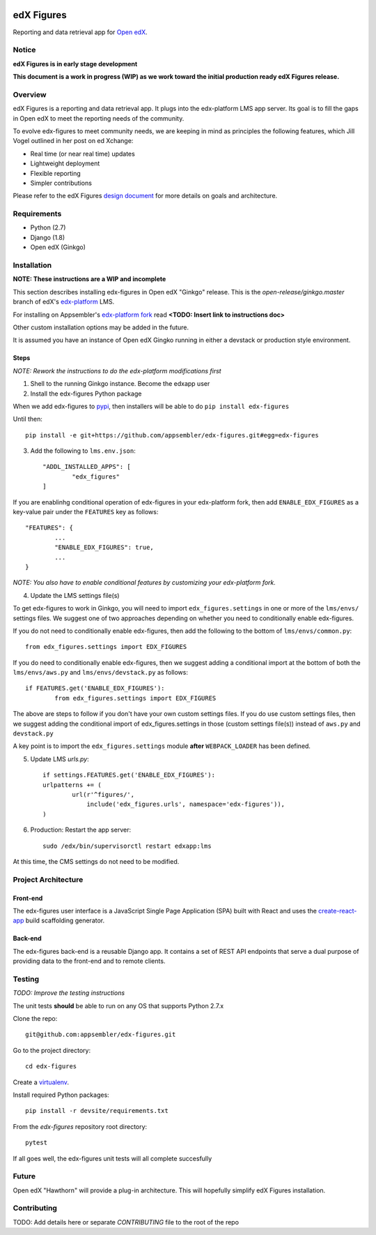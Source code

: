 .. image:: https://travis-ci.org/appsembler/edx-figures.svg?branch=master
    :target: https://travis-ci.org/appsembler/edx-figures

edX Figures
===========

|travis-badge|

Reporting and data retrieval app for `Open edX <https://open.edx.org/>`_.

Notice
------

**edX Figures is in early stage development**

**This document is a work in progress (WIP) as we work toward the initial production ready edX Figures release.**

Overview
--------

edX Figures is a reporting and data retrieval app. It plugs into the edx-platform LMS app server. Its goal is to fill the gaps in Open edX to meet the reporting needs of the community.

To evolve edx-figures to meet community needs, we are keeping in mind as principles the following features, which Jill Vogel outlined in her post on ed Xchange:

* Real time (or near real time) updates
* Lightweight deployment
* Flexible reporting
* Simpler contributions

Please refer to the edX Figures `design document <https://docs.google.com/document/d/16orj6Ag1R158-J-zSBfiY31RKQ5FuSu1O5F-zpSKOg4/>`_ for more details on goals and architecture.

Requirements
------------

* Python (2.7)
* Django (1.8)
* Open edX (Ginkgo)


Installation
------------

**NOTE: These instructions are a WIP and incomplete**

This section describes installing edx-figures in Open edX "Ginkgo" release. This is the `open-release/ginkgo.master` branch of edX's `edx-platform <https://github.com/edx/edx-platform/tree/open-release/ginkgo.master>`_ LMS.

For installing on Appsembler's `edx-platform fork <https://github.com/appsembler/edx-platform/tree/appsembler/ginkgo/master>`_ read **<TODO: Insert link to instructions doc>**

Other custom installation options may be added in the future.

It is assumed you have an instance of Open edX Gingko running in either a devstack or production style environment.

Steps
~~~~~

*NOTE: Rework the instructions to do the edx-platform modifications first*

1. Shell to the running Ginkgo instance. Become the edxapp user

2. Install the edx-figures Python package 

When we add edx-figures to `pypi <https://pypi.python.org/pypi>`_, then installers will be able to do ``pip install edx-figures``

Until then::

	pip install -e git+https://github.com/appsembler/edx-figures.git#egg=edx-figures


3. Add the following to ``lms.env.json``::

	"ADDL_INSTALLED_APPS": [
		"edx_figures"
	]

If you are enablinhg conditional operation of edx-figures in your edx-platform fork, then add ``ENABLE_EDX_FIGURES`` as a key-value pair under the ``FEATURES`` key as follows::

	"FEATURES": {
		... 
		"ENABLE_EDX_FIGURES": true,
		...
	}

*NOTE: You also have to enable conditional features by customizing your edx-platform fork.*


4. Update the LMS settings file(s)

To get edx-figures to work in Ginkgo, you will need to import ``edx_figures.settings`` in one or more of the ``lms/envs/`` settings files. We suggest one of two approaches depending on whether you need to conditionally enable edx-figures.

If you do not need to conditionally enable edx-figures, then add the following to the bottom of ``lms/envs/common.py``::

	from edx_figures.settings import EDX_FIGURES

If you do need to conditionally enable edx-figures, then we suggest adding a conditional import at the bottom of both the ``lms/envs/aws.py`` and ``lms/envs/devstack.py`` as follows::

	if FEATURES.get('ENABLE_EDX_FIGURES'):
		from edx_figures.settings import EDX_FIGURES


The above are steps to follow if you don't have your own custom settings files. If you do use custom settings files, then we suggest adding the conditional import of edx_figures.settings in those (custom settings file(s)) instead of ``aws.py`` and ``devstack.py``

A key point is to import the ``edx_figures.settings`` module **after** ``WEBPACK_LOADER`` has been defined.


5. Update LMS `urls.py`::

	if settings.FEATURES.get('ENABLE_EDX_FIGURES'):
    	urlpatterns += (
    		url(r'^figures/',
    		    include('edx_figures.urls', namespace='edx-figures')),
    	)

6. Production: Restart the app server::

	sudo /edx/bin/supervisorctl restart edxapp:lms


At this time, the CMS settings do not need to be modified.


Project Architecture
--------------------

Front-end
~~~~~~~~~

The edx-figures user interface is a JavaScript Single Page Application (SPA) built with React and uses the `create-react-app <https://github.com/facebook/create-react-app>`_ build scaffolding generator.

Back-end
~~~~~~~~~

The edx-figures back-end is a reusable Django app. It contains a set of REST API endpoints that serve a dual purpose of providing data to the front-end and to remote clients.


Testing
-------

*TODO: Improve the testing instructions*

The unit tests **should** be able to run on any OS that supports Python 2.7.x

Clone the repo:
::
 	git@github.com:appsembler/edx-figures.git

Go to the project directory:
::
	cd edx-figures

Create a `virtualenv <https://virtualenv.pypa.io/en/stable/>`_.

Install required Python packages:
::
	pip install -r devsite/requirements.txt

From the `edx-figures` repository root directory:
::
	pytest

If all goes well, the edx-figures unit tests will all complete succesfully


Future
------

Open edX "Hawthorn" will provide a plug-in architecture. This will hopefully simplify edX Figures installation.

Contributing
------------

TODO: Add details here or separate `CONTRIBUTING` file to the root of the repo

.. |travis-badge| image:: https://travis-ci.org/appsembler/edx-figures.svg?branch=master
    :target: https://travis-ci.org/appsembler/edx-figures/
    :alt: Travis


